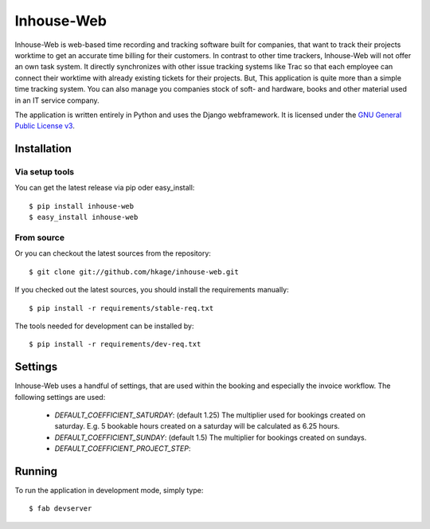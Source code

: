 ===========
Inhouse-Web
===========

Inhouse-Web is web-based time recording and tracking software built for
companies, that want to track their projects worktime to get an accurate time
billing for their customers. In contrast to other time trackers, Inhouse-Web
will not offer an own task system. It directly synchronizes with other issue
tracking systems like Trac so that each employee can connect their worktime with
already existing tickets for their projects. But, This application is quite more
than a simple time tracking system. You can also manage you companies stock of
soft- and hardware, books and other material used in an IT service company.

The application is written entirely in Python and uses the Django webframework.
It is licensed under the `GNU General Public License v3`__.

Installation
============

Via setup tools
---------------

You can get the latest release via pip oder easy_install::

 $ pip install inhouse-web
 $ easy_install inhouse-web

From source
-----------

Or you can checkout the latest sources from the repository::

 $ git clone git://github.com/hkage/inhouse-web.git

If you checked out the latest sources, you should install the requirements
manually::

 $ pip install -r requirements/stable-req.txt

The tools needed for development can be installed by::

 $ pip install -r requirements/dev-req.txt

Settings
========

Inhouse-Web uses a handful of settings, that are used within the booking and
especially the invoice workflow. The following settings are used:

 * `DEFAULT_COEFFICIENT_SATURDAY`: (default 1.25) The multiplier used for bookings
   created on saturday. E.g. 5 bookable hours created on a saturday will be
   calculated as 6.25 hours.
 * `DEFAULT_COEFFICIENT_SUNDAY`: (default 1.5) The multiplier for bookings created
   on sundays.
 * `DEFAULT_COEFFICIENT_PROJECT_STEP`:

Running
===========

To run the application in development mode, simply type::

 $ fab devserver


__ http://www.gnu.org/licenses/gpl.html

